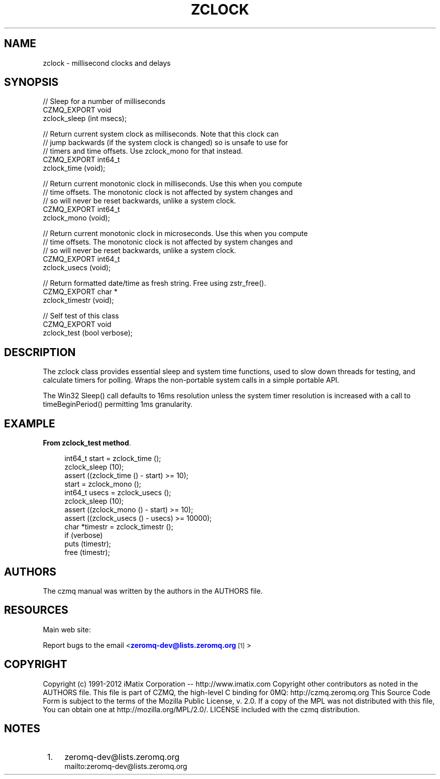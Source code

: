 '\" t
.\"     Title: zclock
.\"    Author: [see the "AUTHORS" section]
.\" Generator: DocBook XSL Stylesheets v1.76.1 <http://docbook.sf.net/>
.\"      Date: 06/01/2015
.\"    Manual: CZMQ Manual
.\"    Source: CZMQ 3.0.1
.\"  Language: English
.\"
.TH "ZCLOCK" "3" "06/01/2015" "CZMQ 3\&.0\&.1" "CZMQ Manual"
.\" -----------------------------------------------------------------
.\" * Define some portability stuff
.\" -----------------------------------------------------------------
.\" ~~~~~~~~~~~~~~~~~~~~~~~~~~~~~~~~~~~~~~~~~~~~~~~~~~~~~~~~~~~~~~~~~
.\" http://bugs.debian.org/507673
.\" http://lists.gnu.org/archive/html/groff/2009-02/msg00013.html
.\" ~~~~~~~~~~~~~~~~~~~~~~~~~~~~~~~~~~~~~~~~~~~~~~~~~~~~~~~~~~~~~~~~~
.ie \n(.g .ds Aq \(aq
.el       .ds Aq '
.\" -----------------------------------------------------------------
.\" * set default formatting
.\" -----------------------------------------------------------------
.\" disable hyphenation
.nh
.\" disable justification (adjust text to left margin only)
.ad l
.\" -----------------------------------------------------------------
.\" * MAIN CONTENT STARTS HERE *
.\" -----------------------------------------------------------------
.SH "NAME"
zclock \- millisecond clocks and delays
.SH "SYNOPSIS"
.sp
.nf
//  Sleep for a number of milliseconds
CZMQ_EXPORT void
    zclock_sleep (int msecs);

//  Return current system clock as milliseconds\&. Note that this clock can
//  jump backwards (if the system clock is changed) so is unsafe to use for
//  timers and time offsets\&. Use zclock_mono for that instead\&.
CZMQ_EXPORT int64_t
    zclock_time (void);

//  Return current monotonic clock in milliseconds\&. Use this when you compute
//  time offsets\&. The monotonic clock is not affected by system changes and
//  so will never be reset backwards, unlike a system clock\&.
CZMQ_EXPORT int64_t
    zclock_mono (void);

//  Return current monotonic clock in microseconds\&. Use this when you compute
//  time offsets\&. The monotonic clock is not affected by system changes and
//  so will never be reset backwards, unlike a system clock\&.
CZMQ_EXPORT int64_t
    zclock_usecs (void);

//  Return formatted date/time as fresh string\&. Free using zstr_free()\&.
CZMQ_EXPORT char *
    zclock_timestr (void);

//  Self test of this class
CZMQ_EXPORT void
    zclock_test (bool verbose);
.fi
.SH "DESCRIPTION"
.sp
The zclock class provides essential sleep and system time functions, used to slow down threads for testing, and calculate timers for polling\&. Wraps the non\-portable system calls in a simple portable API\&.
.sp
The Win32 Sleep() call defaults to 16ms resolution unless the system timer resolution is increased with a call to timeBeginPeriod() permitting 1ms granularity\&.
.SH "EXAMPLE"
.PP
\fBFrom zclock_test method\fR. 
.sp
.if n \{\
.RS 4
.\}
.nf
int64_t start = zclock_time ();
zclock_sleep (10);
assert ((zclock_time () \- start) >= 10);
start = zclock_mono ();
int64_t usecs = zclock_usecs ();
zclock_sleep (10);
assert ((zclock_mono () \- start) >= 10);
assert ((zclock_usecs () \- usecs) >= 10000);
char *timestr = zclock_timestr ();
if (verbose)
    puts (timestr);
free (timestr);
.fi
.if n \{\
.RE
.\}
.sp
.SH "AUTHORS"
.sp
The czmq manual was written by the authors in the AUTHORS file\&.
.SH "RESOURCES"
.sp
Main web site: \m[blue]\fB\%\fR\m[]
.sp
Report bugs to the email <\m[blue]\fBzeromq\-dev@lists\&.zeromq\&.org\fR\m[]\&\s-2\u[1]\d\s+2>
.SH "COPYRIGHT"
.sp
Copyright (c) 1991\-2012 iMatix Corporation \-\- http://www\&.imatix\&.com Copyright other contributors as noted in the AUTHORS file\&. This file is part of CZMQ, the high\-level C binding for 0MQ: http://czmq\&.zeromq\&.org This Source Code Form is subject to the terms of the Mozilla Public License, v\&. 2\&.0\&. If a copy of the MPL was not distributed with this file, You can obtain one at http://mozilla\&.org/MPL/2\&.0/\&. LICENSE included with the czmq distribution\&.
.SH "NOTES"
.IP " 1." 4
zeromq-dev@lists.zeromq.org
.RS 4
\%mailto:zeromq-dev@lists.zeromq.org
.RE
